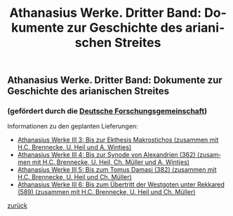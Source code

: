 #+TITLE:     Athanasius Werke. Dritter Band: Dokumente zur Geschichte des arianischen Streites
#+EMAIL:     annette at vonstockausen dot eu
#+LANGUAGE:  de
#+STARTUP:   hidestars
#+OPTIONS:   H:3 num:nil toc:nil \n:nil @:t ::t |:t ^:t *:t TeX:t author:nil <:t LaTeX:t
#+KEYWORDS:  Edition, Arianischer Streit
#+DESCRIPTION: Projekte von Annette von Stockhausen: Athanasius Werke III
#+STYLE:     <link rel="stylesheet" href="../org.css" type="text/css" />
#+BEGIN_HTML
<h2>Athanasius Werke. Dritter Band: Dokumente zur Geschichte des arianischen Streites</h2>
<h3>    (gefördert durch die <a href="http://www.dfg.de">Deutsche Forschungsgemeinschaft</a>)</h3>
#+END_HTML
Informationen zu den geplanten Lieferungen:
- [[http://www.athanasius.theologie.uni-erlangen.de/aw-III-3.html][Athanasius Werke III 3: Bis zur Ekthesis Makrostichos (zusammen mit H.C. Brennecke, U. Heil und A. Wintjes)]]
- [[http://www.athanasius.theologie.uni-erlangen.de/aw-III-4.html][Athanasius Werke III 4: Bis zur Synode von Alexandrien (362) (zusammen mit H.C. Brennecke, U. Heil, Ch. Müller und A. Wintjes)]]
- [[http://www.athanasius.theologie.uni-erlangen.de/aw-III-5.html][Athanasius Werke III 5: Bis zum Tomus Damasi (382) (zusammen mit H.C. Brennecke, U. Heil und Ch. Müller)]]
- [[http://www.athanasius.theologie.uni-erlangen.de/aw-III-6.html][Athanasius Werke III 6: Bis zum Übertritt der Westgoten unter Rekkared (589) (zusammen mit H.C. Brennecke, U. Heil und Ch. Müller)]] 


[[../index.html#Projekte][zurück]]
